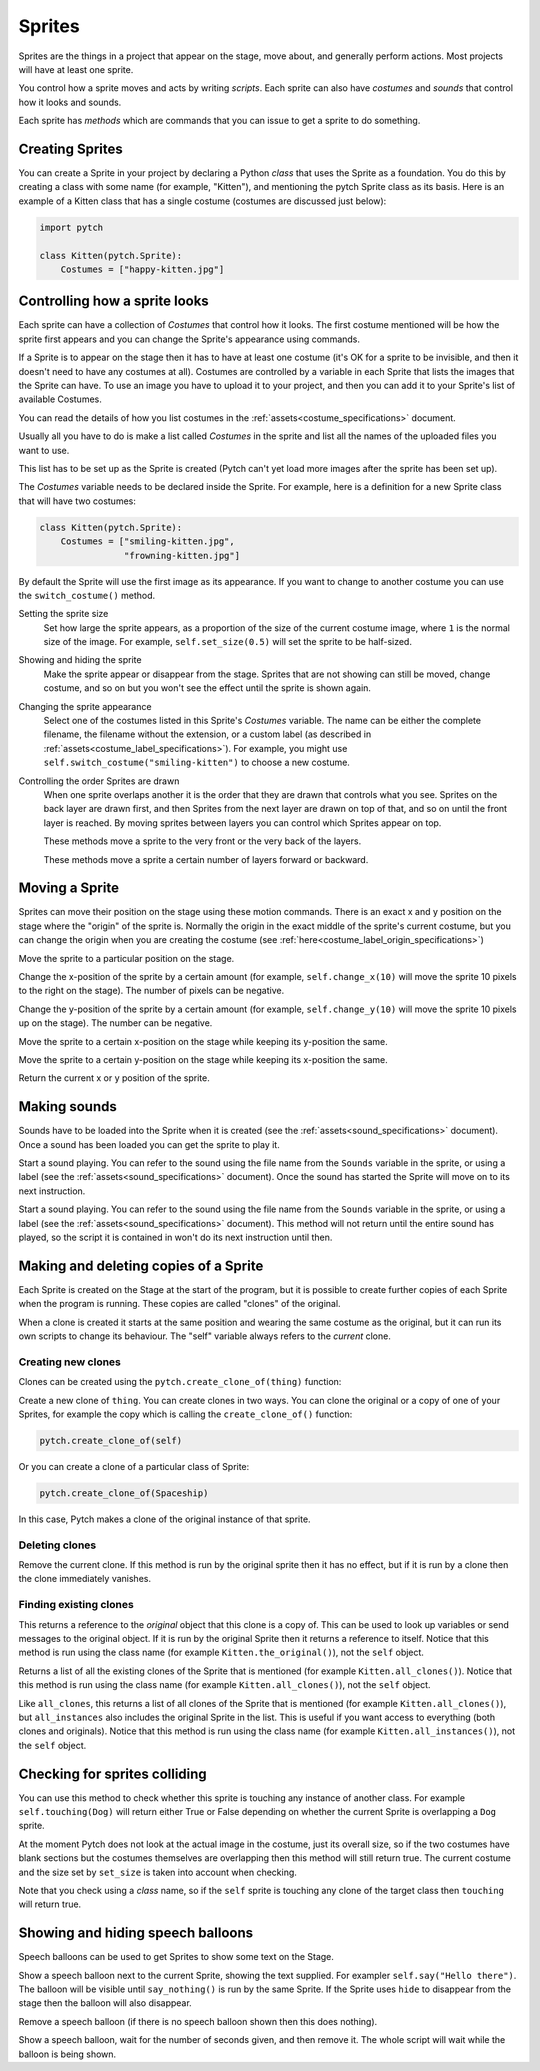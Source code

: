 Sprites
-------

Sprites are the things in a project that appear on the stage, move
about, and generally perform actions. Most projects will have at least
one sprite.

You control how a sprite moves and acts by writing *scripts*. Each
sprite can also have *costumes* and *sounds* that control how it looks
and sounds.

Each sprite has *methods* which are commands that you can issue to
get a sprite to do something.

Creating Sprites
~~~~~~~~~~~~~~~~

You can create a Sprite in your project by declaring a Python *class*
that uses the Sprite as a foundation. You do this by creating a class
with some name (for example, "Kitten"), and mentioning the pytch
Sprite class as its basis. Here is an example of a Kitten class that
has a single costume (costumes are discussed just below):

.. code-block:: python

   import pytch

   class Kitten(pytch.Sprite):
       Costumes = ["happy-kitten.jpg"]

Controlling how a sprite looks
~~~~~~~~~~~~~~~~~~~~~~~~~~~~~~

Each sprite can have a collection of *Costumes* that control how it
looks. The first costume mentioned will be how the sprite first
appears and you can change the Sprite's appearance using commands.

If a Sprite is to appear on the stage then it has to have at least one
costume (it's OK for a sprite to be invisible, and then it doesn't
need to have any costumes at all). Costumes are controlled by a
variable in each Sprite that lists the images that the Sprite can
have. To use an image you have to upload it to your project, and then
you can add it to your Sprite's list of available Costumes.

You can read the details of how you list costumes in the
:ref:`assets<costume_specifications>` document.

Usually all you have to do is make a list called *Costumes* in the
sprite and list all the names of the uploaded files you want to use.

This list has to be set up as the Sprite is created (Pytch can't yet
load more images after the sprite has been set up).

The *Costumes* variable needs to be declared inside the Sprite. For
example, here is a definition for a new Sprite class that will have
two costumes:

.. code-block:: python

   class Kitten(pytch.Sprite):
       Costumes = ["smiling-kitten.jpg",
                   "frowning-kitten.jpg"]

By default the Sprite will use the first image as its appearance. If
you want to change to another costume you can use the ``switch_costume()``
method.


Setting the sprite size
  .. function:: self.set_size(size)

  Set how large the sprite appears, as a proportion of the size of the
  current costume image, where ``1`` is the normal size of the image.
  For example, ``self.set_size(0.5)`` will set the sprite to be
  half-sized.


Showing and hiding the sprite
  .. function:: self.show()
                self.hide()

  Make the sprite appear or disappear from the stage. Sprites that are
  not showing can still be moved, change costume, and so on but you
  won't see the effect until the sprite is shown again.

Changing the sprite appearance
  .. function:: self.switch_costume(name)

  Select one of the costumes listed in this Sprite's *Costumes*
  variable. The name can be either the complete filename, the filename
  without the extension, or a custom label (as described in
  :ref:`assets<costume_label_specifications>`). For example, you might use ``self.switch_costume("smiling-kitten")`` to choose a new costume.

Controlling the order Sprites are drawn
  When one sprite overlaps another it is the order that they are drawn
  that controls what you see. Sprites on the back layer are drawn
  first, and then Sprites from the next layer are drawn on top of
  that, and so on until the front layer is reached. By moving sprites
  between layers you can control which Sprites appear on top.

  .. function:: self.move_to_front_layer()
                self.move_to_back_layer()

  These methods move a sprite to the very front or the very back of the layers.

  .. function:: self.move_forward_layers(n)
                self.move_backward_layers(n)

  These methods move a sprite a certain number of layers forward or backward.


Moving a Sprite
~~~~~~~~~~~~~~~

Sprites can move their position on the stage using these motion commands. There is an exact x and y position on the stage where the "origin" of the sprite is. Normally the origin in the exact middle of the sprite's current costume, but you can change the origin when you are creating the costume (see :ref:`here<costume_label_origin_specifications>`)

.. function:: self.go_to_xy(x, y)

Move the sprite to a particular position on the stage.

.. function:: self.change_x(dx)

Change the x-position of the sprite by a certain amount (for example, ``self.change_x(10)`` will move the sprite 10 pixels to the right on the stage). The number of pixels can be negative.

.. function:: self.change_y(dy)

Change the y-position of the sprite by a certain amount (for example, ``self.change_y(10)`` will move the sprite 10 pixels up on the stage). The number can be negative.

.. function:: self.set_x(x)

Move the sprite to a certain x-position on the stage while keeping its y-position the same.

.. function:: self.set_y(y)

Move the sprite to a certain y-position on the stage while keeping its x-position the same.

.. function:: self.get_x()
              self.get_y()

Return the current x or y position of the sprite.


.. _methods_playing_sounds:

Making sounds
~~~~~~~~~~~~~

Sounds have to be loaded into the Sprite when it is created (see the :ref:`assets<sound_specifications>` document). Once a sound has been loaded you can get the sprite to play it.

.. function:: self.start_sound(sound_name)

Start a sound playing. You can refer to the sound using the file
name from the ``Sounds`` variable in the sprite, or using a label
(see the :ref:`assets<sound_specifications>` document). Once the sound has
started the Sprite will move on to its next instruction.

.. function:: self.play_sound_until_done(sound_name)

Start a sound playing. You can refer to the sound using the file
name from the ``Sounds`` variable in the sprite, or using a label
(see the :ref:`assets<sound_specifications>` document). This method will not
return until the entire sound has played, so the script it is
contained in won't do its next instruction until then.


Making and deleting copies of a Sprite
~~~~~~~~~~~~~~~~~~~~~~~~~~~~~~~~~~~~~~

Each Sprite is created on the Stage at the start of the program, but it is possible to create further copies of each Sprite when the program is running. These copies are called "clones" of the original.

When a clone is created it starts at the same position and wearing the same costume as the original, but it can run its own scripts to change its behaviour. The "self" variable always refers to the *current* clone.

Creating new clones
^^^^^^^^^^^^^^^^^^^

Clones can be created using the ``pytch.create_clone_of(thing)`` function:

.. function:: pytch.create_clone_of(thing)

Create a new clone of ``thing``.  You can create clones in two ways.
You can clone the original or a copy of one of your Sprites, for
example the copy which is calling the ``create_clone_of()`` function:

.. code-block:: python

   pytch.create_clone_of(self)

Or you can create a clone of a particular class of Sprite:

.. code-block:: python

   pytch.create_clone_of(Spaceship)

In this case, Pytch makes a clone of the original instance of that
sprite.

Deleting clones
^^^^^^^^^^^^^^^

.. function:: self.delete_this_clone()

Remove the current clone. If this method is run by the original sprite then it has no effect, but if it is run by a clone then the clone immediately vanishes.

Finding existing clones
^^^^^^^^^^^^^^^^^^^^^^^

.. function:: Class.the_original()

This returns a reference to the *original* object that this clone is
a copy of. This can be used to look up variables or send messages to
the original object. If it is run by the original Sprite then it
returns a reference to itself. Notice that this method is run using
the class name (for example ``Kitten.the_original()``), not the
``self`` object.

.. function:: Class.all_clones()

Returns a list of all the existing clones of the Sprite that is
mentioned (for example ``Kitten.all_clones()``). Notice that this
method is run using the class name (for example
``Kitten.all_clones()``), not the ``self`` object.

.. function:: Class.all_instances()

Like ``all_clones``, this returns a list of all clones of the Sprite
that is mentioned (for example ``Kitten.all_clones()``), but
``all_instances`` also includes the original Sprite in the
list. This is useful if you want access to everything (both clones
and originals). Notice that this method is run using the class name
(for example ``Kitten.all_instances()``), not the ``self`` object.


Checking for sprites colliding
~~~~~~~~~~~~~~~~~~~~~~~~~~~~~~

.. function:: self.touching(target_class)

You can use this method to check whether this sprite is touching any
instance of another class. For example ``self.touching(Dog)`` will
return either True or False depending on whether the current Sprite
is overlapping a ``Dog`` sprite.

At the moment Pytch does not look at the actual image in the
costume, just its overall size, so if the two costumes have blank
sections but the costumes themselves are overlapping then this
method will still return true. The current costume and the size set by
``set_size`` is taken into account when checking.

Note that you check using a *class* name, so if the ``self`` sprite
is touching any clone of the target class then ``touching`` will
return true.


Showing and hiding speech balloons
~~~~~~~~~~~~~~~~~~~~~~~~~~~~~~~~~~

Speech balloons can be used to get Sprites to show some text on the Stage.

.. function:: self.say(content)

Show a speech balloon next to the current Sprite, showing the text
supplied. For exampler ``self.say("Hello there")``. The balloon will
be visible until ``say_nothing()`` is run by the same Sprite. If the
Sprite uses ``hide`` to disappear from the stage then the balloon
will also disappear.

.. function:: self.say_nothing()

Remove a speech balloon (if there is no speech balloon shown then
this does nothing).

.. function:: self.say_for_seconds(content, seconds)

Show a speech balloon, wait for the number of seconds given, and
then remove it. The whole script will wait while the balloon is
being shown.
